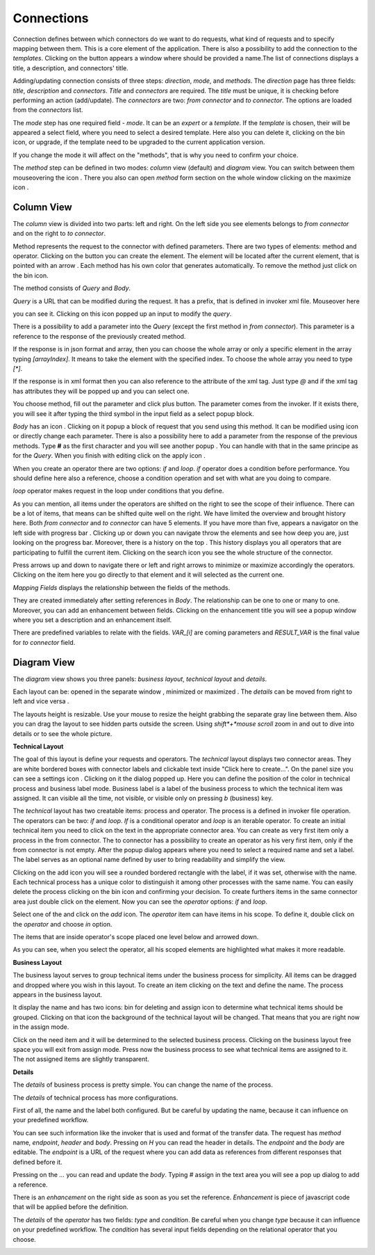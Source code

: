 ##################
Connections
##################

Connection defines between which connectors do we want to do requests,
what kind of requests and to specify mapping between them. This is a core
element of the application. There is also a possibility to add the connection
to the *templates*. Clicking on the |image3| button appears a window where should
be provided a name.The list of connections displays a title, a description,
and connectors' title.

|image0|

Adding/updating connection consists of three steps: *direction*, *mode*, and
*methods*. The *direction* page has three fields: *title*, *description* and
*connectors*. *Title* and *connectors* are required. The *title* must be unique,
it is checking before performing an action (add/update). The *connectors* are two:
*from connector* and *to connector*. The options are loaded from the *connectors*
list.

|image1|

The *mode* step has one required field - *mode*. It can be an *expert* or
a *template.* If the *template* is chosen, their will be appeared a select
field, where you need to select a desired template. Here also you can delete
it, clicking on the bin icon, or upgrade, if the template need to be upgraded
to the current application version.

|image2|

If you change the mode it will affect on the "methods", that is why you need
to confirm your choice.

The *method* step can be defined in two modes: *column* view (default) and
*diagram* view. You can switch between them mouseovering the icon |form_methods_top_more|.
There you also can open *method* form section on the whole window clicking
on the maximize icon |form_methods_top_icons|.

Column View
=========

The *column* view is divided into two parts: left and right. On the
left side you see elements belongs to *from connector* and on the right
to *to connector*.

Method represents the request to the connector with defined parameters.
There are two types of elements: method and operator. Clicking on
the |image4| button you can create the element. The element will be located
after the current element, that is pointed with an arrow |image5|.
Each method has his own color that generates automatically. To remove the
method just click on the bin icon.

The method consists of *Query* and *Body*.

|image6|

*Query* is a URL that can be modified during the request. It has a prefix,
that is defined in invoker xml file. Mouseover here

|image7|

you can see it. Clicking on this icon popped up an input to modify the *query*.

|image7.1|

There is a possibility to add a parameter into the *Query* (except the first
method in *from connector*). This parameter is a reference to the response of
the  previously created method.

|image8| |image9|

If the response is in json format and array, then you can choose the whole array
or only a specific element in the array typing *[arrayIndex]*. It means to take
the element with the specified index. To choose the whole array you need to type
*[\*]*.

|image9.1|

If the response is in xml format then you can also reference to the attribute
of the xml tag. Just type *@* and if the xml tag has attributes they will be
popped up and you can select one.

|image9.2|

You choose method, fill out the parameter and click plus button. The parameter
comes from the invoker. If it exists there, you will see it after typing the
third symbol in the input field as a select popup block.

*Body* has an icon |image10|. Clicking on it popup a block of request that you
send using this method. It can be modified using |image11| icon or directly change
each parameter. There is also a possibility here to add a parameter from the response
of the previous methods. Type **#** as the first character and you will see another
popup |image12|. You can handle with that in the same principe as for the *Query*.
When you finish with editing click on the apply icon |image13|.

When you create an operator there are two options: *if* and *loop*. *if* operator
does a condition before performance. You should define here also a reference, choose
a condition operation and set with what are you doing to compare.

|image14|

*loop* operator makes request in the loop under conditions that you define.

|image15|

As you can mention, all items under the operators are shifted on the right to see the
scope of their influence. There can be a lot of items, that means can be shifted quite
well on the right. We have limited the overview and brought history here. Both
*from connector* and *to connector* can have 5 elements. If you have more than five, appears
a navigator on the left side with progress bar |image16|. Clicking up or down you can
navigate throw the elements and see how deep you are, just looking on the progress bar.
Moreover, there is a history on the top |image17|. This history displays you all operators
that are participating to fulfill the current item. Clicking on the search icon |image18|
you see the whole structure of the connector.

|image19|

Press arrows up and down to navigate there or left and right arrows to minimize or maximize
accordingly the operators. Clicking on the item here you go directly to that element and it
will selected as the current one.

*Mapping Fields* displays the relationship between the fields of the methods.

|image20|

They are created immediately after setting references in *Body*. The relationship can be one
to one or many to one. Moreover, you can add an enhancement between fields. Clicking on the
enhancement title you will see a popup window where you set a description and an enhancement
itself.

|image21|

There are predefined variables to relate with the fields. *VAR_[i]* are coming parameters
and *RESULT_VAR* is the final value for *to connector* field.


Diagram View
=========

The *diagram* view shows you three panels: *business layout*, *technical layout* and *details*.

|process_view_example|

Each layout can be: opened in the separate window |open_in_a_new_window_icon|, minimized |minimize_layout_icon| or
maximized |maximize_layout_icon|. The *details* can be moved from right to left |move_left_details_icon| and vice versa
|move_right_details_icon|.

The layouts height is resizable. Use your mouse to resize the height grabbing the separate gray line between them.
Also you can drag the layout to see hidden parts outside the screen. Using *shift*+*mouse scroll*
zoom in and out to dive into details or to see the whole picture.

**Technical Layout**

The goal of this layout is define your requests and operators. The *technical* layout displays two connector areas.
They are white bordered boxes with connector labels and clickable text inside "Click here to create...". On the panel
size you can see a settings icon |settings_icon|. Clicking on it the dialog popped up. Here you can define the position
of the color in technical process and business label mode. Business label is a label of the business process to which
the technical item was assigned. It can visible all the time, not visible, or visible only on pressing *b* (business) key.

|settings_dialog|

The *technical* layout has two creatable items: process and operator. The process is a
defined in invoker file operation. The operators can be two: *if* and *loop*. *If* is
a conditional operator and *loop* is an iterable operator. To create an initial technical
item you need to click on the text in the appropriate connector area. You can create as
very first item only a process in the from connector. The to connector has a possibility
to create an operator as his very first item, only if the from connector is not empty.
After the popup dialog appears where you need to select a required name and set a label.
The label serves as an optional name defined by user to bring readability and simplify the
view.

|create_technical_item_1|

Clicking on the add icon you will see a rounded bordered rectangle with the label, if it was
set, otherwise with the name. Each technical process has a unique color to distinguish it
among other processes with the same name. You can easily delete the process clicking on the
bin icon and confirming your decision. To create furthers items in the same connector area
just double click on the element. Now you can see the *operator* options: *if* and *loop*.

|create_technical_item_2|

Select one of the and click on the *add* icon. The *operator* item can have items in his scope.
To define it, double click on the *operator* and choose *in* option.

|create_technical_item_3|

The items that are inside operator's scope placed one level below and arrowed down.

|technical_operator|

As you can see, when you select the operator, all his scoped elements are highlighted
what makes it more readable.

**Business Layout**

The business layout serves to group technical items under the business process for simplicity.
All items can be dragged and dropped where you wish in this layout. To create an item clicking
on the text and define the name. The process appears in the business layout.

|business_item|

It display the name and has two icons: bin for deleting and assign icon to determine what
technical items should be grouped. Clicking on that icon the background of the technical layout
will be changed. That means that you are right now in the assign mode.

|assign_mode|

Click on the need item and it will be determined to the selected business process. Clicking
on the business layout free space you will exit from assign mode. Press now the business process
to see what technical items are assigned to it. The not assigned items are slightly transparent.

|assign_example|

**Details**

The *details* of business process is pretty simple. You can change the name of the process.

|details_business_item|

The *details* of technical process has more configurations.

|technical_process_details|

First of all, the name and the label both configured. But be careful by updating the name,
because it can influence on your predefined workflow.

|details_label|

You can see such information like the invoker that is used and format of the transfer data.
The request has *method* name, *endpoint*, *header* and *body*. Pressing on *H* you can
read the header in details. The *endpoint* and the *body* are editable. The *endpoint* is
a URL of the request where you can add data as references from different responses that
defined before it.

|details_endpoint|

Pressing on the *...* you can read and update the *body*. Typing *#* assign in the text area
you will see a pop up dialog to add a reference.

|details_request_reference|

There is an *enhancement* on the right side as soon as you set the reference.
*Enhancement* is piece of javascript code that will be applied before the definition.

|details_request_enhancement|

The *details* of the *operator* has two fields: *type* and *condition*. Be careful when
you change *type* because it can influence on your predefined workflow. The *condition*
has several input fields depending on the relational operator that you choose.

|details_condition|





.. |image0| image:: ../img/connection/0.png
   :align: middle
.. |image1| image:: ../img/connection/1.png
   :align: middle
.. |image2| image:: ../img/connection/2.png
   :align: middle
.. |image3| image:: ../img/connection/3.png
.. |image4| image:: ../img/connection/4.png
.. |image5| image:: ../img/connection/5.png
.. |image6| image:: ../img/connection/6.png
   :align: middle
.. |image7| image:: ../img/connection/7.png
   :align: middle
.. |image7.1| image:: ../img/connection/7.1.png
   :align: middle
.. |image8| image:: ../img/connection/8.png
   :align: middle
.. |image9| image:: ../img/connection/9.png
   :align: middle
.. |image9.1| image:: ../img/connection/9.1.png
   :align: middle
.. |image9.2| image:: ../img/connection/9.2.png
   :align: middle
.. |image10| image:: ../img/connection/10.png
.. |image11| image:: ../img/connection/11.png
.. |image12| image:: ../img/connection/12.png
.. |image13| image:: ../img/connection/13.png
.. |image14| image:: ../img/connection/14.png
   :align: middle
.. |image15| image:: ../img/connection/15.png
   :align: middle
.. |image16| image:: ../img/connection/16.png
.. |image17| image:: ../img/connection/17.png
.. |image18| image:: ../img/connection/18.png
.. |image19| image:: ../img/connection/19.png
   :align: middle
.. |image20| image:: ../img/connection/20.png
   :align: middle
.. |image21| image:: ../img/connection/21.png
   :align: middle
.. |form_methods_top_more| image:: ../image/connections/form_methods_top_more.png
.. |form_methods_top_icons| image:: ../image/connections/form_methods_top_icons.png
.. |process_view_example| image:: ../image/connections/process_view_example.png
   :align: middle
.. |maximize_layout_icon| image:: ../image/connections/maximize_layout_icon.png
.. |minimize_layout_icon| image:: ../image/connections/minimize_layout_icon.png
.. |move_left_details_icon| image:: ../image/connections/move_left_details_icon.png
.. |move_right_details_icon| image:: ../image/connections/move_right_details_icon.png
.. |open_in_a_new_window_icon| image:: ../image/connections/open_in_a_new_window_icon.png
.. |replace_layout_icon| image:: ../image/connections/replace_layout_icon.png
.. |settings_icon| image:: ../image/connections/settings_icon.png
.. |settings_dialog| image:: ../image/connections/settings_dialog.png
   :align: middle
.. |create_technical_item_1| image:: ../image/connections/create_technical_item_1.png
   :align: middle
.. |technical_process| image:: ../image/connections/technical_process.png
   :align: middle
.. |create_technical_item_2| image:: ../image/connections/create_technical_item_2.png
   :align: middle
.. |create_technical_item_3| image:: ../image/connections/create_technical_item_3.png
   :align: middle
.. |technical_operator| image:: ../image/connections/technical_operator.png
   :align: middle
.. |technical_process_details| image:: ../image/connections/technical_process_details.png
   :align: middle
.. |details_endpoint| image:: ../image/connections/details_endpoint.png
   :align: middle
.. |details_request_reference| image:: ../image/connections/details_request_reference.png
   :align: middle
.. |details_request_enhancement| image:: ../image/connections/details_request_enhancement.png
   :align: middle
.. |details_label| image:: ../image/connections/details_label.png
   :align: middle
.. |details_condition| image:: ../image/connections/details_condition.png
   :align: middle
.. |business_item| image:: ../image/connections/business_item.png
   :align: middle
.. |assign_mode| image:: ../image/connections/assign_mode.png
   :align: middle
.. |assign_example| image:: ../image/connections/assign_example.png
   :align: middle
.. |details_business_item| image:: ../image/connections/details_business_item.png
   :align: middle